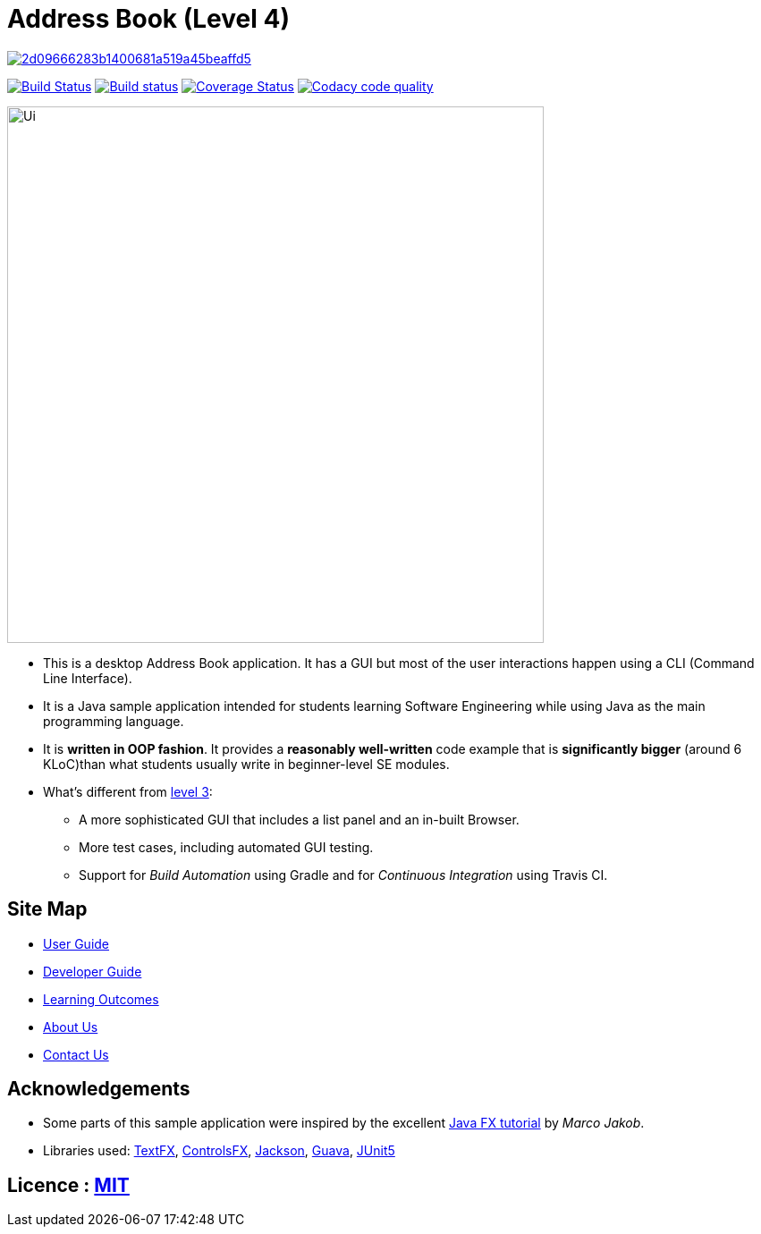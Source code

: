 = Address Book (Level 4)

image:https://api.codacy.com/project/badge/Grade/2d09666283b1400681a519a45beaffd5[link="https://app.codacy.com/app/josephlee050/main?utm_source=github.com&utm_medium=referral&utm_content=CS2103-AY1819S1-W14-1/main&utm_campaign=Badge_Grade_Dashboard"]
ifdef::env-github,env-browser[:relfileprefix: docs/]

image:https://travis-ci.org/CS2103-AY1819S1-W14-1/main.svg?branch=master["Build Status", link="https://travis-ci.org/CS2103-AY1819S1-W14-1/main"]
https://ci.appveyor.com/project/jjlee050/main[image:https://ci.appveyor.com/api/projects/status/myj0lvkne1ogeb2r?svg=true[Build status]]
https://coveralls.io/github/CS2103-AY1819S1-W14-1/main?branch=master[image:https://coveralls.io/repos/github/CS2103-AY1819S1-W14-1/main/badge.svg?branch=master[Coverage Status]]
image:https://api.codacy.com/project/badge/Grade/301c8146f1f24ad1a2f7c4534cca8c85["Codacy code quality", link="https://www.codacy.com/app/josephlee050/main?utm_source=github.com&utm_medium=referral&utm_content=CS2103-AY1819S1-W14-1/main&utm_campaign=Badge_Grade"]

ifdef::env-github[]
image::docs/images/Ui.png[width="600"]
endif::[]

ifndef::env-github[]
image::images/Ui.png[width="600"]
endif::[]

* This is a desktop Address Book application. It has a GUI but most of the user interactions happen using a CLI (Command Line Interface).
* It is a Java sample application intended for students learning Software Engineering while using Java as the main programming language.
* It is *written in OOP fashion*. It provides a *reasonably well-written* code example that is *significantly bigger* (around 6 KLoC)than what students usually write in beginner-level SE modules.
* What's different from https://github.com/se-edu/addressbook-level3[level 3]:
** A more sophisticated GUI that includes a list  panel and an in-built Browser.
** More test cases, including automated GUI testing.
** Support for _Build Automation_ using Gradle and for _Continuous Integration_ using Travis CI.

== Site Map

* <<UserGuide#, User Guide>>
* <<DeveloperGuide#, Developer Guide>>
* <<LearningOutcomes#, Learning Outcomes>>
* <<AboutUs#, About Us>>
* <<ContactUs#, Contact Us>>

== Acknowledgements

* Some parts of this sample application were inspired by the excellent http://code.makery.ch/library/javafx-8-tutorial/[Java FX tutorial] by
_Marco Jakob_.
* Libraries used: https://github.com/TestFX/TestFX[TextFX], https://bitbucket.org/controlsfx/controlsfx/[ControlsFX], https://github.com/FasterXML/jackson[Jackson], https://github.com/google/guava[Guava], https://github.com/junit-team/junit5[JUnit5]

== Licence : link:LICENSE[MIT]
